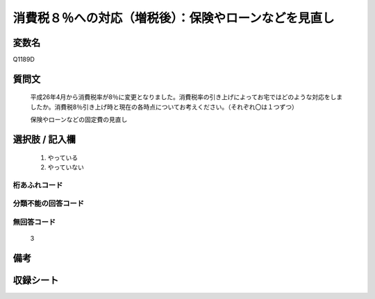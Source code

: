 .. title:: Q1189D
.. rst-class:: item

====================================================================================================
消費税８％への対応（増税後）：保険やローンなどを見直し
====================================================================================================

.. rst-class:: varname

変数名
==================

Q1189D

.. rst-class:: question

質問文
==================


   平成26年4月から消費税率が8％に変更となりました。消費税率の引き上げによってお宅ではどのような対応をしましたか。消費税8％引き上げ時と現在の各時点についてお考えください。（それぞれ〇は１つずつ）


   保険やローンなどの固定費の見直し



.. rst-class:: answer

選択肢 / 記入欄
======================

  1. やっている
  2. やっていない
  



.. rst-class:: overflow

桁あふれコード
-------------------------------
  


.. rst-class:: not_classified

分類不能の回答コード
-------------------------------------
  


.. rst-class:: not_available

無回答コード
-------------------------------------
  3


.. rst-class:: bikou

備考
==================
 



.. rst-class:: include_sheet

収録シート
=======================================
.. hlist::
   :columns: 3
   
   
   * p22_3
   
   * p23_3
   
   


.. index:: Q1189D